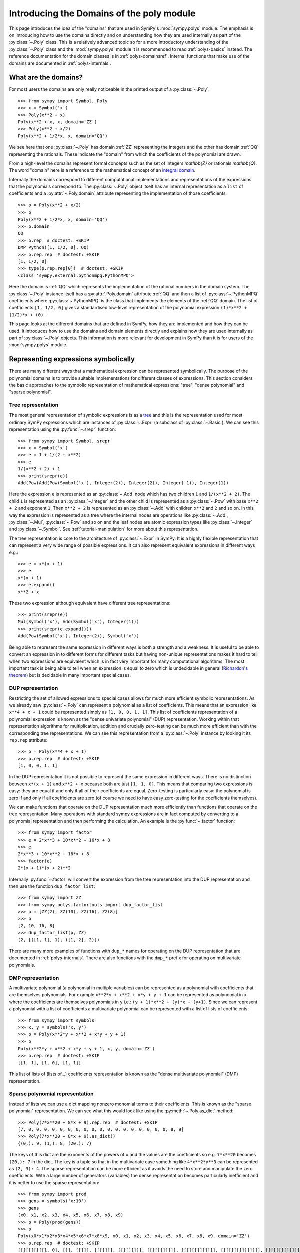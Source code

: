 .. _polys-domainsintro:

==========================================
Introducing the Domains of the poly module
==========================================

This page introduces the idea of the "domains" that are used in SymPy's
:mod:`sympy.polys` module. The emphasis is on introducing how to use the domains
directly and on understanding how they are used internally as part of the
:py:class:`~.Poly` class. This is a relatively advanced topic so for a more
introductory understanding of the :py:class:`~.Poly` class and the :mod:`sympy.polys`
module it is recommended to read :ref:`polys-basics` instead. The reference
documentation for the domain classes is in :ref:`polys-domainsref`. Internal
functions that make use of the domains are documented in
:ref:`polys-internals`.

What are the domains?
=====================

For most users the domains are only really noticeable in the printed output of
a :py:class:`~.Poly`::

  >>> from sympy import Symbol, Poly
  >>> x = Symbol('x')
  >>> Poly(x**2 + x)
  Poly(x**2 + x, x, domain='ZZ')
  >>> Poly(x**2 + x/2)
  Poly(x**2 + 1/2*x, x, domain='QQ')

We see here that one :py:class:`~.Poly` has domain :ref:`ZZ` representing the
integers and the other has domain :ref:`QQ` representing the rationals. These
indicate the "domain" from which the coefficients of the polynomial are drawn.

From a high-level the domains represent formal concepts such as the set of
integers `\mathbb{Z}` or rationals `\mathbb{Q}`. The word "domain" here is a
reference to the mathematical concept of an `integral domain`_.

.. _integral domain: https://en.wikipedia.org/wiki/Integral_domain

Internally the domains correspond to different computational implementations
and representations of the expressions that the polynomials correspond to.
The :py:class:`~.Poly` object itself has an internal representation as a
``list`` of coefficients and a :py:attr:`~.Poly.domain` attribute
representing the implementation of those coefficients::

  >>> p = Poly(x**2 + x/2)
  >>> p
  Poly(x**2 + 1/2*x, x, domain='QQ')
  >>> p.domain
  QQ
  >>> p.rep  # doctest: +SKIP
  DMP_Python([1, 1/2, 0], QQ)
  >>> p.rep.rep  # doctest: +SKIP
  [1, 1/2, 0]
  >>> type(p.rep.rep[0])  # doctest: +SKIP
  <class 'sympy.external.pythonmpq.PythonMPQ'>

Here the domain is :ref:`QQ` which represents the implementation of the
rational numbers in the domain system. The :py:class:`~.Poly` instance itself
has a :py:attr:`.Poly.domain` attribute :ref:`QQ` and then a list of
:py:class:`~.PythonMPQ` coefficients where :py:class:`~.PythonMPQ`
is the class that implements the elements of the :ref:`QQ` domain. The list of
coefficients ``[1, 1/2, 0]`` gives a standardised low-level representation of
the polynomial expression ``(1)*x**2 + (1/2)*x + (0)``.

This page looks at the different domains that are defined in SymPy, how they
are implemented and how they can be used. It introduces how to use the domains
and domain elements directly and explains how they are used internally as part
of :py:class:`~.Poly` objects. This information is more relevant for
development in SymPy than it is for users of the :mod:`sympy.polys` module.

Representing expressions symbolically
=====================================

There are many different ways that a mathematical expression can be
represented symbolically. The purpose of the polynomial domains is to provide
suitable implementations for different classes of expressions. This section
considers the basic approaches to the symbolic representation of mathematical
expressions: "tree", "dense polynomial"  and "sparse polynomial".

Tree representation
*******************

The most general representation of symbolic expressions is as a `tree`_ and
this is the representation used for most ordinary SymPy expressions which are
instances of :py:class:`~.Expr` (a subclass of :py:class:`~.Basic`). We can see
this representation using the :py:func:`~.srepr` function::

  >>> from sympy import Symbol, srepr
  >>> x = Symbol('x')
  >>> e = 1 + 1/(2 + x**2)
  >>> e
  1/(x**2 + 2) + 1
  >>> print(srepr(e))
  Add(Pow(Add(Pow(Symbol('x'), Integer(2)), Integer(2)), Integer(-1)), Integer(1))

Here the expression ``e`` is represented as an :py:class:`~.Add` node which
has two children ``1`` and ``1/(x**2 + 2)``. The child ``1`` is represented as
an :py:class:`~.Integer` and the other child is represented as a :py:class:`~.Pow` with
base ``x**2 + 2`` and exponent ``1``. Then ``x**2 + 2`` is represented as an
:py:class:`~.Add` with children ``x**2`` and ``2`` and so on. In this way the
expression is represented as a tree where the internal nodes are operations
like :py:class:`~.Add`, :py:class:`~.Mul`, :py:class:`~.Pow` and so on and the
leaf nodes are atomic expression types like :py:class:`~.Integer` and
:py:class:`~.Symbol`. See :ref:`tutorial-manipulation` for more about this
representation.

The tree representation is core to the architecture of :py:class:`~.Expr` in
SymPy. It is a highly flexible representation that can represent a very wide
range of possible expressions. It can also represent equivalent expressions in
different ways e.g.::

  >>> e = x*(x + 1)
  >>> e
  x*(x + 1)
  >>> e.expand()
  x**2 + x

These two expression although equivalent have different tree representations::

  >>> print(srepr(e))
  Mul(Symbol('x'), Add(Symbol('x'), Integer(1)))
  >>> print(srepr(e.expand()))
  Add(Pow(Symbol('x'), Integer(2)), Symbol('x'))

Being able to represent the same expression in different ways is both a
strength and a weakness. It is useful to be able to convert an
expression in to different forms for different tasks but having non-unique
representations makes it hard to tell when two expressions are equivalent
which is in fact very important for many computational algorithms. The most
important task is being able to tell when an expression is equal to zero which
is undecidable in general (`Richardon's theorem`_) but is decidable in many
important special cases.

.. _tree: https://en.wikipedia.org/wiki/Tree_(data_structure)
.. _Richardon's theorem: https://en.wikipedia.org/wiki/Richardson%27s_theorem

.. _dup-representation:

DUP representation
******************

Restricting the set of allowed expressions to special cases allows for much
more efficient symbolic representations. As we already saw :py:class:`~.Poly`
can represent a polynomial as a list of coefficients. This means that an
expression like ``x**4 + x + 1`` could be represented simply as ``[1, 0, 0, 1,
1]``. This list of coefficients representation of a polynomial expression is
known as the "dense univariate polynomial" (DUP) representation. Working
within that representation algorithms for multiplication, addition and
crucially zero-testing can be much more efficient than with the corresponding
tree representations. We can see this representation from a :py:class:`~.Poly`
instance by looking it its ``rep.rep`` attribute::

  >>> p = Poly(x**4 + x + 1)
  >>> p.rep.rep  # doctest: +SKIP
  [1, 0, 0, 1, 1]

In the DUP representation it is not possible to represent the same expression
in different ways. There is no distinction between ``x*(x + 1)`` and ``x**2 +
x`` because both are just ``[1, 1, 0]``. This means that comparing two
expressions is easy: they are equal if and only if all of their coefficients
are equal. Zero-testing is particularly easy: the polynomial is zero if and
only if all coefficients are zero (of course we need to have easy zero-testing
for the coefficients themselves).

We can make functions that operate on the DUP representation much more
efficiently than functions that operate on the tree representation. Many
operations with standard sympy expressions are in fact computed by converting
to a polynomial representation and then performing the calculation. An example
is the :py:func:`~.factor` function::

  >>> from sympy import factor
  >>> e = 2*x**3 + 10*x**2 + 16*x + 8
  >>> e
  2*x**3 + 10*x**2 + 16*x + 8
  >>> factor(e)
  2*(x + 1)*(x + 2)**2

Internally :py:func:`~.factor` will convert the expression from the tree
representation into the DUP representation and then use the function
``dup_factor_list``::

  >>> from sympy import ZZ
  >>> from sympy.polys.factortools import dup_factor_list
  >>> p = [ZZ(2), ZZ(10), ZZ(16), ZZ(8)]
  >>> p
  [2, 10, 16, 8]
  >>> dup_factor_list(p, ZZ)
  (2, [([1, 1], 1), ([1, 2], 2)])

There are many more examples of functions with ``dup_*`` names for operating
on the DUP representation that are documented in :ref:`polys-internals`. There
are also functions with the ``dmp_*`` prefix for operating on multivariate
polynomials.

.. _dmp-representation:

DMP representation
******************

A multivariate polynomial (a polynomial in multiple variables) can be
represented as a polynomial with coefficients that are themselves polynomials.
For example ``x**2*y + x**2 + x*y + y + 1`` can be represented as polynomial
in ``x`` where the coefficients are themselves polynomials in ``y`` i.e.: ``(y
+ 1)*x**2 + (y)*x + (y+1)``. Since we can represent a polynomial with a list
of coefficients a multivariate polynomial can be represented with a list of
lists of coefficients::

  >>> from sympy import symbols
  >>> x, y = symbols('x, y')
  >>> p = Poly(x**2*y + x**2 + x*y + y + 1)
  >>> p
  Poly(x**2*y + x**2 + x*y + y + 1, x, y, domain='ZZ')
  >>> p.rep.rep  # doctest: +SKIP
  [[1, 1], [1, 0], [1, 1]]

This list of lists of (lists of...) coefficients representation is known as
the "dense multivariate polynomial" (DMP) representation.

.. _sparse-poly-representation:

Sparse polynomial representation
********************************

Instead of lists we can use a dict mapping nonzero monomial terms to their
coefficients. This is known as the "sparse polynomial" representation. We can
see what this would look like using the :py:meth:`~.Poly.as_dict` method::

  >>> Poly(7*x**20 + 8*x + 9).rep.rep  # doctest: +SKIP
  [7, 0, 0, 0, 0, 0, 0, 0, 0, 0, 0, 0, 0, 0, 0, 0, 0, 0, 0, 8, 9]
  >>> Poly(7*x**20 + 8*x + 9).as_dict()
  {(0,): 9, (1,): 8, (20,): 7}

The keys of this dict are the exponents of the powers of ``x`` and the values
are the coefficients so e.g. ``7*x**20`` becomes ``(20,): 7`` in the dict. The
key is a tuple so that in the multivariate case something like ``4*x**2*y**3``
can be represented as ``(2, 3): 4``. The sparse representation can be more
efficient as it avoids the need to store and manipulate the zero coefficients.
With a large number of generators (variables) the dense representation becomes
particularly inefficient and it is better to use the sparse representation::

  >>> from sympy import prod
  >>> gens = symbols('x:10')
  >>> gens
  (x0, x1, x2, x3, x4, x5, x6, x7, x8, x9)
  >>> p = Poly(prod(gens))
  >>> p
  Poly(x0*x1*x2*x3*x4*x5*x6*x7*x8*x9, x0, x1, x2, x3, x4, x5, x6, x7, x8, x9, domain='ZZ')
  >>> p.rep.rep  # doctest: +SKIP
  [[[[[[[[[[1, 0], []], [[]]], [[[]]]], [[[[]]]]], [[[[[]]]]]], [[[[[[]]]]]]], [[[[[[[]]]]]]]], [[[[[[[[]]]]]]]]], [[[[[[[[[]]]]]]]]]]
  >>> p.as_dict()
  {(1, 1, 1, 1, 1, 1, 1, 1, 1, 1): 1}

The dict representation shown in the last output maps from the monomial which
is represented as a tuple of powers (``(1, 1, 1, ...)`` i.e. ``x0**1 * x1**1,
...``) to the coefficient ``1``. Compared to the :ref:`dmp-representation` we
have a much more flattened data structure: it is a ``dict`` with only one key
and value. Algorithms for working with sparse representations would likely be
much more efficient than dense algorithms for this particular example
polynomial.

SymPy's polynomial module has implementations of polynomial expressions based
on both the dense and sparse representations. There are also other
implementations of different special classes of expressions that can be used
as the coefficients of those polynomials. The rest of this page discusses what
those representations are and how to use them.

Basic usage of domains
======================

Several domains are predefined and ready to be used such as :ref:`ZZ` and :ref:`QQ`
which represent the ring of integers `\mathbb{Z}` and the field of rationals
`\mathbb{Q}`. The :py:class:`~.Domain` object is used to construct elements
which can then be used in ordinary arithmetic operations.::

  >>> from sympy import ZZ
  >>> z1 = ZZ(2)
  >>> z1
  2
  >>> z1 + z1
  4
  >>> type(z1)  # doctest: +SKIP
  <class 'int'>
  >>> z1 in ZZ
  True

The basic operations ``+``, ``-``, and ``*`` for addition, subtraction and
multiplication will work for the elements of any domain and will produce new
domain elements. Division with ``/`` (Python's "true division" operator) is not
possible for all domains and should not be used with domain elements unless
the domain is known to be a field. For example dividing two elements of :ref:`ZZ`
might give a ``float`` which is not an element of :ref:`ZZ`::

  >>> z1 / z1  # doctest: +SKIP
  1.0
  >>> type(z1 / z1)  # doctest: +SKIP
  <class 'float'>
  >>> ZZ.is_Field
  False

The behaviour of ``/`` for non-fields can also differ for different
implementations of the ground types of the domain. For example with
`SYMPY_GROUND_TYPES=flint` dividing two elements of :ref:`ZZ` will raise an
error rather than return a float::

   >>> z1 / z1  # doctest: +SKIP
   Traceback (most recent call last):
   ...
   TypeError: unsupported operand type(s) for /: 'flint._flint.fmpz' and 'flint._flint.fmpz'

Most domains representing non-field rings allow floor and modulo division
(remainder) with Python's floor division ``//`` and modulo division ``%``
operators. For example with :ref:`ZZ`::

  >>> z1 // z1
  1
  >>> z1 % z1
  0

The :ref:`QQ` domain represents the field of rational numbers and does allow
division::

  >>> from sympy import QQ
  >>> q1 = QQ(1, 2)
  >>> q1
  1/2
  >>> q2 = QQ(2, 3)
  >>> q2
  2/3
  >>> q1 / q2
  3/4
  >>> type(q1)  # doctest: +SKIP
  <class 'sympy.external.pythonmpq.PythonMPQ'>

In general code that is expected to work with elements of an arbitrary domain
should not use the division operators ``/``, ``//`` and ``%``. Only the operators
``+``, ``-``, ``*`` and ``**`` (with nonnegative integer exponent) should be
assumed to work with arbitrary domain elements. All other operations should be
accessed as functions from the :py:class:`~.Domain` object::

  >>> ZZ.quo(ZZ(5), ZZ(3))  # 5 // 3
  1
  >>> ZZ.rem(ZZ(5), ZZ(3))  # 5 % 3
  2
  >>> ZZ.div(ZZ(5), ZZ(3))  # divmod(5, 3)
  (1, 2)
  >>> QQ.div(QQ(5), QQ(3))
  (5/3, 0)

The :py:meth:`~.Domain.exquo` function is used to compute an exact quotient.
This is the analogue of ``a / b`` but where the division is expected to be exact
(with no remainder) or an error will be raised::

  >>> QQ.exquo(QQ(5), QQ(3))
  5/3
  >>> ZZ.exquo(ZZ(4), ZZ(2))
  2
  >>> ZZ.exquo(ZZ(5), ZZ(3))
  Traceback (most recent call last):
  ...
  ExactQuotientFailed: 3 does not divide 5 in ZZ

The exact methods and attributes of the domain elements are not guaranteed in
general beyond the basic arithmetic operations. It should not be presumed that
e.g. :ref:`ZZ` will always be of type ``int``. If ``gmpy`` or ``gmpy2`` is
installed then the ``mpz`` or ``mpq`` types are used instead for :ref:`ZZ` and
:ref:`QQ`::

  >>> from sympy import ZZ, QQ
  >>> ZZ(2)  # doctest: +SKIP
  mpz(2)
  >>> QQ(2, 3)  # doctest: +SKIP
  mpq(2, 3)

The ``mpz`` type is faster than Python's standard ``int`` type for operations
with large integers although for smaller integers the difference is not so
significant. The ``mpq`` type representing rational numbers is implemented in
C rather than Python and is many times faster than the pure Python
implementation of :ref:`QQ` that is used when gmpy is not installed.

In general the Python type used for the elements of a domain can be checked
from the :py:attr:`~.Domain.dtype` attribute of the domain. When gmpy is
installed the dtype for :ref:`ZZ` is `mpz` which is not an actual type and can
not be used with `isinstance`. For this reason the :py:meth:`~.Domain.of_type`
method can be used to check if an object is an element of
:py:attr:`~.Domain.dtype`.::

  >>> z = ZZ(2)
  >>> type(z)  # doctest: +SKIP
  <class 'int'>
  >>> ZZ.dtype  # doctest: +SKIP
  <class 'int'>
  >>> ZZ.of_type(z)
  True

Domain elements vs sympy expressions
====================================

Note that domain elements are not of the same type as ordinary sympy
expressions which are subclasses of :py:class:`~.Expr` such as
:py:class:`~sympy.core.numbers.Integer`. Ordinary sympy expressions are
created with the :py:func:`~sympy.core.sympify.sympify` function.::

  >>> from sympy import sympify
  >>> z1_sympy = sympify(2)  # Normal sympy object
  >>> z1_sympy
  2
  >>> type(z1_sympy)
  <class 'sympy.core.numbers.Integer'>
  >>> from sympy import Expr
  >>> isinstance(z1_sympy, Expr)
  True

It is important when working with the domains not to mix sympy expressions
with domain elements even though it will sometimes work in simple cases. Each
domain object has the methods :py:meth:`~.Domain.to_sympy` and
:py:meth:`~.Domain.from_sympy` for converting back and forth between sympy
expressions and domain elements::

  >>> z_sympy = sympify(2)
  >>> z_zz = ZZ.from_sympy(z_sympy)
  >>> z_zz
  2
  >>> type(z_sympy)
  <class 'sympy.core.numbers.Integer'>
  >>> type(z_zz)  # doctest: +SKIP
  <class 'int'>
  >>> ZZ.to_sympy(z_zz)
  2
  >>> type(ZZ.to_sympy(z_zz))
  <class 'sympy.core.numbers.Integer'>

Any particular domain will only be able to represent some sympy expressions so
conversion will fail if the expression can not be represented in the domain::

  >>> from sympy import sqrt
  >>> e = sqrt(2)
  >>> e
  sqrt(2)
  >>> ZZ.from_sympy(e)
  Traceback (most recent call last):
  ...
  CoercionFailed: expected an integer, got sqrt(2)

We have already seen that in some cases we can use the domain object itself as
a constructor e.g. ``QQ(2)``. This will generally work provided the arguments
given are valid for the :py:attr:`~.Domain.dtype` of the domain. Although it is
convenient to use this in interactive sessions and in demonstrations it is
generally better to use the :py:meth:`~.Domain.from_sympy` method for
constructing domain elements from sympy expressions (or from objects that can
be sympified to sympy expressions).

It is important not to mix domain elements with other Python types such as
``int``, ``float``, as well as standard sympy :py:class:`~.Expr` expressions.
When working in a domain, care should be taken as some Python operations will
do this implicitly. for example the ``sum`` function will use the regular
``int`` value of zero so that ``sum([a, b])`` is effectively evaluated as ``(0
+ a) + b`` where ``0`` is of type ``int``.

Every domain is at least a ring if not a field and as such is guaranteed to
have two elements in particular corresponding to `1` and `0`.  The domain
object provides domain elements for these as the attributes
:py:attr:`~.Domain.one` and :py:attr:`~.Domain.zero`. These are useful for
something like Python's ``sum`` function which allows to provide an
alternative object as the "zero"::

  >>> ZZ.one
  1
  >>> ZZ.zero
  0
  >>> sum([ZZ(1), ZZ(2)])  # don't do this (even it sometimes works)
  3
  >>> sum([ZZ(1), ZZ(2)], ZZ.zero) # provide the zero from the domain
  3

A standard pattern then for performing calculations in a domain is:

#. Start with sympy :py:class:`~.Expr` instances representing expressions.
#. Choose an appropriate domain that can represent the expressions.
#. Convert all expressions to domain elements using
   :py:meth:`~.Domain.from_sympy`.
#. Perform the calculation with the domain elements.
#. Convert back to :py:class:`~.Expr` with :py:meth:`~.Domain.to_sympy`.

Here is an implementation of the ``sum`` function that illustrates these
steps and sums some integers but performs the calculation using the domain
elements rather than standard sympy expressions::

  def sum_domain(expressions_sympy):
      """Sum sympy expressions but performing calculations in domain ZZ"""

      # Convert to domain
      expressions_dom = [ZZ.from_sympy(e) for e in expressions_sympy]

      # Perform calculations in the domain
      result_dom = ZZ.zero
      for e_dom in expressions_dom:
          result_dom += e_dom

      # Convert the result back to Expr
      result_sympy = ZZ.to_sympy(result_dom)
      return result_sympy

Gaussian integers and Gaussian rationals
========================================

The two example domains that we have seen so far are :ref:`ZZ` and :ref:`QQ`
representing the integers and the rationals respectively. There are other
simple domains such as :ref:`ZZ_I` and :ref:`QQ_I` representing the
`Gaussian integers`_ and `Gaussian rationals`_. The Gaussian integers are
numbers of the form `a\sqrt{-1} + b` where `a` and `b` are integers. The
Gaussian rationals are defined similarly except that `a` and `b` can be
rationals. We can use the Gaussian domains like::

  >>> from sympy import ZZ_I, QQ_I, I
  >>> z = ZZ_I.from_sympy(1 + 2*I)
  >>> z
  (1 + 2*I)
  >>> z**2
  (-3 + 4*I)

Note the contrast with the way this calculation works in the tree
representation where :py:func:`~.expand` is needed to get the reduced form::

  >>> from sympy import expand, I
  >>> z = 1 + 2*I
  >>> z**2
  (1 + 2*I)**2
  >>> expand(z**2)
  -3 + 4*I

The :ref:`ZZ_I` and :ref:`QQ_I` domains are implemented by the classes
:py:class:`~.GaussianIntegerRing` and :py:class:`~.GaussianRationalField` and
their elements by :py:class:`~.GaussianInteger` and
:py:class:`~.GaussianRational` respectively. The internal representation for
an element of :ref:`ZZ_I` or :ref:`QQ_I` is simply as a pair ``(a, b)`` of
elements of :ref:`ZZ` or :ref:`QQ` respectively. The domain :ref:`ZZ_I` is a
ring with similar properties to :ref:`ZZ` whereas :ref:`QQ_I` is a field much
like :ref:`QQ`::

  >>> ZZ.is_Field
  False
  >>> QQ.is_Field
  True
  >>> ZZ_I.is_Field
  False
  >>> QQ_I.is_Field
  True

Since :ref:`QQ_I` is a field division by nonzero elements is always possible
whereas in :ref:`ZZ_I` we have the important concept of the greatest common
divisor (GCD)::

  >>> e1 = QQ_I.from_sympy(1+I)
  >>> e2 = QQ_I.from_sympy(2-I/2)
  >>> e1/e2
  (6/17 + 10/17*I)
  >>> ZZ_I.gcd(ZZ_I(5), ZZ_I.from_sympy(1+2*I))
  (1 + 2*I)

.. _Gaussian integers: https://en.wikipedia.org/wiki/Gaussian_integer
.. _Gaussian rationals: https://en.wikipedia.org/wiki/Gaussian_rational

Finite fields
=============

So far we have seen the domains :ref:`ZZ`, :ref:`QQ`, :ref:`ZZ_I`, and
:ref:`QQ_I`. There are also domains representing the `Finite fields`_ although
the implementation of these is incomplete. A finite field :ref:`GF(p)` of
*prime* order can be constructed with ``FF`` or ``GF``. A domain for the
finite field of prime order `p` can be constructed with :ref:`GF(p)`::

  >>> from sympy import GF
  >>> K = GF(5)
  >>> two = K(2)
  >>> two
  2 mod 5
  >>> two ** 2
  4 mod 5
  >>> two ** 3
  3 mod 5

There is also ``FF`` as an alias for ``GF`` (standing for "finite field" and
"Galois field" respectively). These are equivalent and both ``FF(n)`` and
``GF(n)`` will create a domain which is an instance of
:py:class:`~.FiniteField`. The associated domain elements will be instances of
:py:class:`~.PythonFiniteField` or :py:class:`~.GMPYFiniteField` depending on
whether or not ``gmpy`` is installed.

Finite fields of order `p^n` where `n \ne 1` are not implemented. It is
possible to use e.g. ``GF(6)`` or ``GF(9)`` but the resulting domain is *not*
a field. It is just the integers modulo ``6`` or ``9`` and therefore has zero
divisors and non-invertible elements::

  >>> K = GF(6)
  >>> K(3) * K(2)
  0 mod 6

It would be good to have a proper implementation of prime-power order finite
fields but this is not yet available in SymPy (contributions welcome!).

.. _Finite fields: https://en.wikipedia.org/wiki/Finite_field

Real and complex fields
=======================

The fields :ref:`RR` and :ref:`CC` are intended mathematically to correspond
to the `reals`_ and the `complex numbers`_, `\mathbb{R}` and `\mathbb{C}`
respectively. The implementation of these uses floating point arithmetic. In
practice this means that these are the domains that are used to represent
expressions containing floats. Elements of :ref:`RR` are instances of the
class :py:class:`~.RealElement` and have an ``mpf`` tuple which is used to
represent a float in ``mpmath``. Elements of :ref:`CC` are instances of
:py:class:`~.ComplexElement` and have an ``mpc`` tuple which is a pair of
``mpf`` tuples representing the real and imaginary parts. See the
`mpmath docs`_ for more about how floating point numbers are represented::

  >>> from sympy import RR, CC
  >>> xr = RR(3)
  >>> xr
  3.0
  >>> xr._mpf_
  (0, 3, 0, 2)
  >>> zc = CC(3+1j)
  >>> zc
  (3.0 + 1.0j)
  >>> zc._mpc_
  ((0, 3, 0, 2), (0, 1, 0, 1))

The use of approximate floating point arithmetic in these domains comes with
all of the usual pitfalls. Many algorithms in the :mod:`sympy.polys` module are
fundamentally designed for exact arithmetic making the use of these domains
potentially problematic::

  >>> RR('0.1') + RR('0.2') == RR('0.3')
  False

Since these are implemented using ``mpmath`` which is a multiprecision library
it is possible to create different domains with different working precisions.
The default domains :ref:`RR` and :ref:`CC` use 53 binary digits of precision
much like standard `double precision`_ floating point which corresponds to
approximately 15 decimal digits::

  >>> from sympy.polys.domains.realfield import RealField
  >>> RR.precision
  53
  >>> RR.dps
  15
  >>> RR(1) / RR(3)
  0.333333333333333
  >>> RR100 = RealField(100)
  >>> RR100.precision
  100
  >>> RR100.dps
  29
  >>> RR100(1) / RR100(3)
  0.33333333333333333333333333333

There is however a bug in the implementation of this so that actually a global
precision setting is used by all :py:class:`~.RealElement`. This means that
just creating ``RR100`` above has altered the global precision and we will
need to restore it in the doctest here::

  >>> RR(1) / RR(3)  # wrong result!
  0.33333333333333333333333333333
  >>> dummy = RealField(53)  # hack to restore precision
  >>> RR(1) / RR(3)  # restored
  0.333333333333333

(Obviously that should be fixed!)

.. _reals: https://en.wikipedia.org/wiki/Real_number
.. _complex numbers: https://en.wikipedia.org/wiki/Complex_number
.. _mpmath docs: https://mpmath.org/doc/current/technical.html#representation-of-numbers
.. _double precision: https://en.wikipedia.org/wiki/Double-precision_floating-point_format

Algebraic number fields
=======================

An `algebraic extension`_ of the rationals `\mathbb{Q}` is known as an
`algebraic number field`_ and these are implemented in sympy as :ref:`QQ(a)`.
The natural syntax for these would be something like ``QQ(sqrt(2))`` however
``QQ()`` is already overloaded as the constructor for elements of :ref:`QQ`.
These domains are instead created using the
:py:meth:`~.Domain.algebraic_field` method e.g.
``QQ.algebraic_field(sqrt(2))``. The resulting domain will be an instance of
:py:class:`~.AlgebraicField` with elements that are instances of
:py:class:`~.ANP`.

The printing support for these is less developed but we can use
:py:meth:`~.Domain.to_sympy` to take advantage of the corresponding
:py:class:`~.Expr` printing support::

  >>> K = QQ.algebraic_field(sqrt(2))
  >>> K
  QQ<sqrt(2)>
  >>> b = K.one + K.from_sympy(sqrt(2))
  >>> b  # doctest: +SKIP
  ANP([1, 1], [1, 0, -2], QQ)
  >>> K.to_sympy(b)
  1 + sqrt(2)
  >>> b ** 2  # doctest: +SKIP
  ANP([2, 3], [1, 0, -2], QQ)
  >>> K.to_sympy(b**2)
  3 + 2*sqrt(2)

The raw printed display immediately shows the internal representation of the
elements as :py:class:`~.ANP` instances. The field `\mathbb{Q}(\sqrt{2})`
consists of numbers of the form `a\sqrt{2}+b` where `a` and `b` are rational
numbers. Consequently every number in this field can be represented as a pair
``(a, b)`` of elements of :ref:`QQ`. The domain element stores these two in a
list and also stores a list representation of the *minimal polynomial* for the
extension element `\sqrt{2}`. There is a sympy function :py:func:`~.minpoly`
that can compute the minimal polynomial of any algebraic expression over the
rationals::

  >>> from sympy import minpoly, Symbol
  >>> x = Symbol('x')
  >>> minpoly(sqrt(2), x)
  x**2 - 2

In the dense polynomial representation as a list of coefficients this
polynomial is represented as ``[1, 0, -2]`` as seen in the :py:class:`~.ANP`
display for the elements of ``QQ<sqrt(2)>`` above.

It is also possible to create an algebraic number field with multiple
generators such as `\mathbb{Q}(\sqrt{2},\sqrt{3})`::

  >>> K = QQ.algebraic_field(sqrt(2), sqrt(3))
  >>> K
  QQ<sqrt(2) + sqrt(3)>
  >>> sqrt2 = K.from_sympy(sqrt(2))
  >>> sqrt3 = K.from_sympy(sqrt(3))
  >>> p = (K.one + sqrt2) * (K.one + sqrt3)
  >>> p  # doctest: +SKIP
  ANP([1/2, 1, -3/2], [1, 0, -10, 0, 1], QQ)
  >>> K.to_sympy(p)
  sqrt(2) + sqrt(3) + sqrt(6) + 1
  >>> K.to_sympy(p**2)
  8*sqrt(2) + 6*sqrt(3) + 4*sqrt(6) + 12

Here the algebraic extension `\mathbb{Q}(\sqrt{2},\sqrt{3})` is converted to
the (isomorphic) `\mathbb{Q}(\sqrt{2}+\sqrt{3})` with a single generator
`\sqrt{2}+\sqrt{3}`. It is always possible to find a single generator like
this due to the `primitive element theorem`_. There is a sympy function
:py:func:`~.primitive_element` that can compute the minimal polynomial for a
primitive element of an extension::

  >>> from sympy import primitive_element, minpoly
  >>> e = primitive_element([sqrt(2), sqrt(3)], x)
  >>> e[0]
  x**4 - 10*x**2 + 1
  >>> e[0].subs(x, sqrt(2) + sqrt(3)).expand()
  0

The minimal polynomial ``x**4 - 10*x**2 + 1`` has the dense list representation
``[1, 0, -10, 0, 1]`` as seen in the :py:class:`~.ANP` output above. What the
primitive element theorem means is that all algebraic number fields can be
represented as an extension of the rationals by a single generator with some
minimal polynomial. Calculations over the algebraic number field only need to
take advantage of the minimal polynomial and that makes it possible to compute
all arithmetic operations and also to carry out higher level operations like
factorisation of polynomials.

.. _algebraic extension: https://en.wikipedia.org/wiki/Algebraic_extension
.. _algebraic number field: https://en.wikipedia.org/wiki/Algebraic_number_field
.. _primitive element theorem: https://en.wikipedia.org/wiki/Primitive_element_theorem

Polynomial ring domains
=======================

There are also domains implemented to represent a polynomial ring like
:ref:`K[x]` which is the domain of polynomials in the generator ``x`` with
coefficients over another domain ``K``::

  >>> from sympy import ZZ, symbols
  >>> x = symbols('x')
  >>> K = ZZ[x]
  >>> K
  ZZ[x]
  >>> x_dom = K(x)
  >>> x_dom + K.one
  x + 1

All the operations discussed before will work with elements of a polynomial
ring::

  >>> p = x_dom + K.one
  >>> p
  x + 1
  >>> p + p
  2*x + 2
  >>> p - p
  0
  >>> p * p
  x**2 + 2*x + 1
  >>> p ** 3
  x**3 + 3*x**2 + 3*x + 1
  >>> K.exquo(x_dom**2 - K.one, x_dom - K.one)
  x + 1

The internal representation of elements of ``K[x]`` is different from the way
that ordinary sympy (:py:class:`~.Expr`) expressions are represented. The
:py:class:`~.Expr` representation of any expression is as a tree e.g.::

  >>> from sympy import srepr
  >>> K = ZZ[x]
  >>> p_expr = x**2 + 2*x + 1
  >>> p_expr
  x**2 + 2*x + 1
  >>> srepr(p_expr)
  "Add(Pow(Symbol('x'), Integer(2)), Mul(Integer(2), Symbol('x')), Integer(1))"

Here the expression is a tree where the top node is an :py:class:`~.Add` and
its children nodes are :py:class:`~.Pow` etc. This tree representation makes
it possible to represent equivalent expressions in different ways e.g.::

  >>> x = symbols('x')
  >>> p_expr = x*(x + 1) + x
  >>> p_expr
  x*(x + 1) + x
  >>> p_expr.expand()
  x**2 + 2*x

By contrast the domain ``ZZ[x]`` represents only polynomials and does so by
simply storing the non-zero coefficients of the expanded polynomial (the
"sparse" polynomial representation). In particular elements of ``ZZ[x]`` are
represented as a Python ``dict``. Their type is :py:class:`~.PolyElement`
which is a subclass of ``dict``. Converting to a normal dict shows the
internal representation::

  >>> x = symbols('x')
  >>> K = ZZ[x]
  >>> x_dom = K(x)
  >>> p_dom = K(3)*x_dom**2 + K(2)*x_dom + K(7)
  >>> p_dom
  3*x**2 + 2*x + 7
  >>> dict(p_dom)
  {(0,): 7, (1,): 2, (2,): 3}

This internal form makes it impossible to represent unexpanded multiplications
so any multiplication of elements of ``ZZ[x]`` will always be
expanded::

  >>> x = symbols('x')
  >>> K = ZZ[x]
  >>> x_dom = K(x)
  >>> p_expr = x * (x + 1) + x
  >>> p_expr
  x*(x + 1) + x
  >>> p_dom = x_dom * (x_dom + K.one) + x_dom
  >>> p_dom
  x**2 + 2*x

These same considerations apply to powers::

  >>> (x + 1) ** 2
  (x + 1)**2
  >>> (x_dom + K.one) ** 2
  x**2 + 2*x + 1

We can also construct multivariate polynomial rings::

  >>> x, y = symbols('x, y')
  >>> K = ZZ[x,y]
  >>> xk = K(x)
  >>> yk = K(y)
  >>> xk**2*yk + xk + yk
  x**2*y + x + y

It is also possible to construct nested polynomial rings (although it is less
efficient). The ring ``K[x][y]`` is formally equivalent to ``K[x,y]`` although
their implementations in sympy are different::

  >>> K = ZZ[x][y]
  >>> p = K(x**2 + x*y + y**2)
  >>> p
  y**2 + x*y + x**2
  >>> dict(p)
  {(0,): x**2, (1,): x, (2,): 1}

Here the coefficients like ``x**2`` are instances of :py:class:`~.PolyElement`
as well so this is a ``dict`` where the values are also dicts. The full
representation is more like::

  >>> {k: dict(v) for k, v in p.items()}
  {(0,): {(2,): 1}, (1,): {(1,): 1}, (2,): {(0,): 1}}

The multivariate ring domain ``ZZ[x,y]`` has a more efficient representation
as a single flattened ``dict``::

  >>> K = ZZ[x,y]
  >>> p = K(x**2 + x*y + y**2)
  >>> p
  x**2 + x*y + y**2
  >>> dict(p)
  {(0, 2): 1, (1, 1): 1, (2, 0): 1}

The difference in efficiency between these representations grows as the number
of generators increases i.e. ``ZZ[x,y,z,t,...]`` vs ``ZZ[x][y][z][t]...``.

Old (dense) polynomial rings
============================

In the last section we saw that the domain representation of a polynomial ring
like :ref:`K[x]` uses a sparse representation of a polynomial as a dict
mapping monomial exponents to coefficients. There is also an older version of
:ref:`K[x]` that uses the dense :ref:`dmp-representation`. We can create these
two versions of :ref:`K[x]` using :py:meth:`~.Domain.poly_ring` and
:py:meth:`~.Domain.old_poly_ring` where the syntax ``K[x]`` is equivalent to
``K.poly_ring(x)``::

  >>> K1 = ZZ.poly_ring(x)
  >>> K2 = ZZ.old_poly_ring(x)
  >>> K1
  ZZ[x]
  >>> K2
  ZZ[x]
  >>> K1 == ZZ[x]
  True
  >>> K2 == ZZ[x]
  False
  >>> p1 = K1.from_sympy(x**2 + 1)
  >>> p2 = K2.from_sympy(x**2 + 1)
  >>> p1
  x**2 + 1
  >>> p2  # doctest: +SKIP
  DMP_Python([1, 0, 1], ZZ)
  >>> type(K1)
  <class 'sympy.polys.domains.polynomialring.PolynomialRing'>
  >>> type(p1)
  <class 'sympy.polys.rings.PolyElement'>
  >>> type(K2)
  <class 'sympy.polys.domains.old_polynomialring.GlobalPolynomialRing'>
  >>> type(p2)  # doctest: +SKIP
  <class 'sympy.polys.polyclasses.DMP_Python'>

The internal representation of the old polynomial ring domain is the
:py:class:`~.DMP` representation as a list of (lists of) coefficients::

  >>> repr(p2)  # doctest: +SKIP
  'DMP_Python([1, 0, 1], ZZ, ZZ[x])'

The most notable use of the :py:class:`~.DMP` representation of polynomials is
as the internal representation used by :py:class:`~.Poly` (this is discussed
later in this page of the docs).

PolyRing vs PolynomialRing
==========================

You might just want to perform calculations in some particular polynomial ring
without being concerned with implementing something that works for arbitrary
domains. In that case you can construct the ring more directly with the
:py:func:`~.ring` function::

  >>> from sympy import ring
  >>> K, xr, yr = ring([x, y], ZZ)
  >>> K
  Polynomial ring in x, y over ZZ with lex order
  >>> xr**2 - yr**2
  x**2 - y**2
  >>> (xr**2 - yr**2) // (xr - yr)
  x + y

The object ``K`` here represents the ring and is an instance of
:py:class:`~.PolyRing` but is not a **polys domain** (it is not an instance of
a subclass of :py:class:`~.Domain` so it can not be used with
:py:class:`~.Poly`). In this way the implementation of polynomial rings that
is used in the domain system can be used independently of the domain system.

The purpose of the domain system is to provide a unified interface for working
with and converting between different representations of expressions. To make
the :py:class:`~.PolyRing` implementation usable in that context the
:py:class:`~.PolynomialRing` class is a wrapper around the
:py:class:`~.PolyRing` class that provides the interface expected in the
domain system. That makes this implementation of polynomial rings usable as
part of the broader codebase that is designed to work with expressions from
different domains. The domain for polynomial rings is a distinct object from
the ring returned by :py:func:`~.ring` although both have the same elements::

  >>> K, xr, yr = ring([x, y], ZZ)
  >>> K
  Polynomial ring in x, y over ZZ with lex order
  >>> K2 = ZZ[x,y]
  >>> K2
  ZZ[x,y]
  >>> K2.ring
  Polynomial ring in x, y over ZZ with lex order
  >>> K2.ring == K
  True
  >>> K(x+y)
  x + y
  >>> K2(x+y)
  x + y
  >>> type(K(x+y))
  <class 'sympy.polys.rings.PolyElement'>
  >>> type(K2(x+y))
  <class 'sympy.polys.rings.PolyElement'>
  >>> K(x+y) == K2(x+y)
  True

Rational function fields
========================

Some domains are classified as fields and others are not. The principal
difference between a field and a non-field domain is that in a field it is
always possible to divide any element by any nonzero element. It is usually
possible to convert any domain to a field that contains that domain with the
:py:meth:`~.Domain.get_field` method::

  >>> from sympy import ZZ, QQ, symbols
  >>> x, y = symbols('x, y')
  >>> ZZ.is_Field
  False
  >>> QQ.is_Field
  True
  >>> QQ[x]
  QQ[x]
  >>> QQ[x].is_Field
  False
  >>> QQ[x].get_field()
  QQ(x)
  >>> QQ[x].get_field().is_Field
  True
  >>> QQ.frac_field(x)
  QQ(x)

This introduces a new kind of domain :ref:`K(x)` representing a rational
function field in the generator ``x`` over another domain ``K``. It is not
possible to construct the domain ``QQ(x)`` with the ``()`` syntax so the
easiest ways to create it are using the domain methods
:py:meth:`~.Domain.frac_field` (``QQ.frac_field(x)``) or
:py:meth:`~.Domain.get_field` (``QQ[x].get_field()``). The
:py:meth:`~.Domain.frac_field` method is the more direct approach.

The rational function field :ref:`K(x)` is an instance of
:py:class:`~.RationalField`. This domain represents functions of the form
`p(x) / q(x)` for polynomials `p` and `q`. The domain elements are
represented as a pair of polynomials in :ref:`K[x]`::

  >>> K = QQ.frac_field(x)
  >>> xk = K(x)
  >>> f = xk / (K.one + xk**2)
  >>> f
  x/(x**2 + 1)
  >>> f.numer
  x
  >>> f.denom
  x**2 + 1
  >>> QQ[x].of_type(f.numer)
  True
  >>> QQ[x].of_type(f.denom)
  True

Cancellation between the numerator and denominator is automatic in this
field::

  >>> p1 = xk**2 - 1
  >>> p2 = xk - 1
  >>> p1
  x**2 - 1
  >>> p2
  x - 1
  >>> p1 / p2
  x + 1

Computing this cancellation can be slow which makes rational function fields
potentially slower than polynomial rings or algebraic fields.

Just like in the case of polynomial rings there is both a new (sparse) and old
(dense) version of fraction fields::

  >>> K1 = QQ.frac_field(x)
  >>> K2 = QQ.old_frac_field(x)
  >>> K1
  QQ(x)
  >>> K2
  QQ(x)
  >>> type(K1)
  <class 'sympy.polys.domains.fractionfield.FractionField'>
  >>> type(K2)
  <class 'sympy.polys.domains.old_fractionfield.FractionField'>

Also just like in the case of polynomials rings the implementation of rational
function fields can be used independently of the domain system::

  >>> from sympy import field
  >>> K, xf, yf = field([x, y], ZZ)
  >>> xf / (1 - yf)
  -x/(y - 1)

Here ``K`` is an instance of :py:class:`~.FracField` rather than
:py:class:`~.RationalField` as it would be for the domain ``ZZ(x,y)``.

Expression domain
=================

The final domain to consider is the "expression domain" which is known as
:ref:`EX`. Expressions that can not be represented using the other domains can
be always represented using the expression domain. An element of :ref:`EX` is
actually just a wrapper around a :py:class:`~.Expr` instance::

  >>> from sympy import EX
  >>> p = EX.from_sympy(1 + x)
  >>> p
  EX(x + 1)
  >>> type(p)
  <class 'sympy.polys.domains.expressiondomain.ExpressionDomain.Expression'>
  >>> p.ex
  x + 1
  >>> type(p.ex)
  <class 'sympy.core.add.Add'>

For other domains the domain representation of expressions is usually more
efficient than the tree representation used by :py:class:`~.Expr`. In
:ref:`EX` the internal representation is :py:class:`~.Expr` so it is clearly
not more efficient. The purpose of the :ref:`EX` domain is to be able to wrap
up arbitrary expressions in an interface that is consistent with the other
domains. The :ref:`EX` domain is used as a fallback when an appropriate domain
can not be found. Although this does not offer any particular efficiency it
does allow the algorithms that are implemented to work over arbitrary domains
to be usable when working with expressions that do not have an appropriate
domain representation.

Choosing a domain
=================

In the workflow described above the idea is to start with some sympy
expressions, choose a domain and convert all the expressions into that domain
in order to perform some calculation. The obvious question that arises is how
to choose an appropriate domain to represent some sympy expressions. For this
there is a function :py:func:`~.construct_domain` which takes a list of
expressions and will choose a domain and convert all of the expressions to
that domain::

  >>> from sympy import construct_domain, Integer
  >>> elements_sympy = [Integer(3), Integer(2)]  # elements as Expr instances
  >>> elements_sympy
  [3, 2]
  >>> K, elements_K = construct_domain(elements_sympy)
  >>> K
  ZZ
  >>> elements_K
  [3, 2]
  >>> type(elements_sympy[0])
  <class 'sympy.core.numbers.Integer'>
  >>> type(elements_K[0])  # doctest: +SKIP
  <class 'int'>

In this example we see that the two integers ``3`` and ``2`` can be
represented in the domain :ref:`ZZ`. The expressions have been converted to
elements of that domain which in this case means the ``int`` type rather than
instances of :py:class:`~.Expr`. It is not necessary to explicitly create
:py:class:`~.Expr` instances when the inputs can be sympified so e.g.
``construct_domain([3, 2])`` would give the same output as above.

Given more complicated inputs :py:func:`~.construct_domain` will choose more
complicated domains::

  >>> from sympy import Rational, symbols
  >>> x, y = symbols('x, y')
  >>> construct_domain([Rational(1, 2), Integer(3)])[0]
  QQ
  >>> construct_domain([2*x, 3])[0]
  ZZ[x]
  >>> construct_domain([x/2, 3])[0]
  QQ[x]
  >>> construct_domain([2/x, 3])[0]
  ZZ(x)
  >>> construct_domain([x, y])[0]
  ZZ[x,y]

If any noninteger rational numbers are found in the inputs then the ground
domain will be :ref:`QQ` rather than :ref:`ZZ`. If any symbol is found in the
inputs then a :py:class:`~.PolynomialRing` will be created. A multivariate
polynomial ring such as ``QQ[x,y]`` can also be created if there are multiple
symbols in the inputs. If any symbols appear in the denominators then a
:py:class:`~.RationalField` like ``QQ(x)`` will be created instead.

Some of the domains above are fields and others are (non-field) rings. In some
contexts it is necessary to have a field domain so that division is possible
and for this :py:func:`~.construct_domain` has an option ``field=True`` which
will force the construction of a field domain even if the expressions can all
be represented in a non-field ring::

  >>> construct_domain([1, 2], field=True)[0]
  QQ
  >>> construct_domain([2*x, 3], field=True)[0]
  ZZ(x)
  >>> construct_domain([x/2, 3], field=True)[0]
  ZZ(x)
  >>> construct_domain([2/x, 3], field=True)[0]
  ZZ(x)
  >>> construct_domain([x, y], field=True)[0]
  ZZ(x,y)

By default :py:func:`~.construct_domain` will not construct an algebraic
extension field and will instead use the :ref:`EX` domain
(:py:class:`~.ExpressionDomain`). The keyword argument ``extension=True`` can
be used to construct an :py:class:`~.AlgebraicField` if the inputs are
irrational but algebraic::

  >>> from sympy import sqrt
  >>> construct_domain([sqrt(2)])[0]
  EX
  >>> construct_domain([sqrt(2)], extension=True)[0]
  QQ<sqrt(2)>
  >>> construct_domain([sqrt(2), sqrt(3)], extension=True)[0]
  QQ<sqrt(2) + sqrt(3)>

When there are algebraically independent transcendentals in the inputs a
:py:class:`~.PolynomialRing` or :py:class:`~.RationalField` will be
constructed treating those transcendentals as generators::

  >>> from sympy import sin, cos
  >>> construct_domain([sin(x), y])[0]
  ZZ[y,sin(x)]

However if there is a possibility that the inputs are not algebraically
independent then the domain will be :ref:`EX`::

  >>> construct_domain([sin(x), cos(x)])[0]
  EX

Here ``sin(x)`` and ``cos(x)`` are not algebraically independent since
``sin(x)**2 + cos(x)**2 = 1``.

Converting elements between different domains
=============================================

It is often useful to combine calculations performed over different domains.
However just as it is important to avoid mixing domain elements with normal
sympy expressions and other Python types it is also important to avoid mixing
elements from different domains. The :py:meth:`~.Domain.convert_from` method
is used to convert elements from one domain into elements of another domain::

  >>> num_zz = ZZ(3)
  >>> ZZ.of_type(num_zz)
  True
  >>> num_qq = QQ.convert_from(num_zz, ZZ)
  >>> ZZ.of_type(num_qq)
  False
  >>> QQ.of_type(num_qq)
  True

The :py:meth:`~.Domain.convert` method can be called without specifying the
source domain as the second argument e.g.::

  >>> QQ.convert(ZZ(2))
  2

This works because :py:meth:`~.Domain.convert` can check the type of ``ZZ(2)``
and can try to work out what domain (:ref:`ZZ`) it is an element of. Certain
domains like :ref:`ZZ` and :ref:`QQ` are treated as special cases to make this work.
Elements of more complicated domains are instances of subclasses of
:py:class:`~.DomainElement` which has a :py:meth:`~.DomainElement.parent`
method that can identify the domain that the element belongs to. For example
in the polynomial ring ``ZZ[x]`` we have::

  >>> from sympy import ZZ, Symbol
  >>> x = Symbol('x')
  >>> K = ZZ[x]
  >>> K
  ZZ[x]
  >>> p = K(x) + K.one
  >>> p
  x + 1
  >>> type(p)
  <class 'sympy.polys.rings.PolyElement'>
  >>> p.parent()
  ZZ[x]
  >>> p.parent() == K
  True

It is more efficient though to call :py:meth:`~.Domain.convert_from` with the
source domain specified as the second argument::

  >>> QQ.convert_from(ZZ(2), ZZ)
  2

Unifying domains
================

When we want to combine elements from two different domains and perform mixed
calculations with them we need to

#. Choose a new domain that can represent all elements of both.
#. Convert all elements to the new domain.
#. Perform the calculation in the new domain.

The key question arising from point 1. is how to choose a domain that can
represent the elements of both domains. For this there is the
:py:meth:`~.Domain.unify` method::

  >>> x1, K1 = ZZ(2), ZZ
  >>> y2, K2 = QQ(3, 2), QQ
  >>> K1
  ZZ
  >>> K2
  QQ
  >>> K3 = K1.unify(K2)
  >>> K3
  QQ
  >>> x3 = K3.convert_from(x1, K1)
  >>> y3 = K3.convert_from(y2, K2)
  >>> x3 + y3
  7/2

The :py:meth:`~.Domain.unify` method will find a domain that encompasses both
domains so in this example ``ZZ.unify(QQ)`` gives :ref:`QQ` because every element
of :ref:`ZZ` can be represented as an element of :ref:`QQ`. This means that all
inputs (``x1`` and ``y2``) can be converted to the elements of the common
domain ``K3`` (as ``x3`` and ``y3``). Once in the common domain we can safely
use arithmetic operations like ``+``. In this example one domain is a superset
of the other and we see that ``K1.unify(K2) == K2`` so it is not actually
necessary to convert ``y2``. In general though ``K1.unify(K2)`` can give a new
domain that is not equal to either ``K1`` or ``K2``.

The :py:meth:`~.Domain.unify` method understands how to combine different
polynomial ring domains and how to unify the base domain::

  >>> ZZ[x].unify(ZZ[y])
  ZZ[x,y]
  >>> ZZ[x,y].unify(ZZ[y])
  ZZ[x,y]
  >>> ZZ[x].unify(QQ)
  QQ[x]

It is also possible to unify algebraic fields and rational function fields as
well::

  >>> K1 = QQ.algebraic_field(sqrt(2))[x]
  >>> K2 = QQ.algebraic_field(sqrt(3))[y]
  >>> K1
  QQ<sqrt(2)>[x]
  >>> K2
  QQ<sqrt(3)>[y]
  >>> K1.unify(K2)
  QQ<sqrt(2) + sqrt(3)>[x,y]
  >>> QQ.frac_field(x).unify(ZZ[y])
  ZZ(x,y)

Internals of a Poly
===================

We are now in a position to understand how the :py:class:`~.Poly` class works
internally. This is the public interface of :py:class:`~.Poly`::

  >>> from sympy import Poly, symbols, ZZ
  >>> x, y, z, t = symbols('x, y, z, t')
  >>> p = Poly(x**2 + 1, x, domain=ZZ)
  >>> p
  Poly(x**2 + 1, x, domain='ZZ')
  >>> p.gens
  (x,)
  >>> p.domain
  ZZ
  >>> p.all_coeffs()
  [1, 0, 1]
  >>> p.as_expr()
  x**2 + 1

This is the internal implementation of :py:class:`~.Poly`::

  >>> d = p.rep  # internal representation of Poly
  >>> d  # doctest: +SKIP
  DMP_Python([1, 0, 1], ZZ)
  >>> d.rep      # internal representation of DMP  # doctest: +SKIP
  [1, 0, 1]
  >>> type(d.rep)  # doctest: +SKIP
  <class 'list'>
  >>> type(d.rep[0])  # doctest: +SKIP
  <class 'int'>
  >>> d.dom
  ZZ

The internal representation of a :py:class:`~.Poly` instance is an instance of
:py:class:`~.DMP` which is the class used for domain elements in the old
polynomial ring domain :py:meth:`~.Domain.old_poly_ring`. This represents the
polynomial as a list of coefficients which are themselves elements of a domain
and keeps a reference to their domain (:ref:`ZZ` in this example).

Choosing a domain for a Poly
============================

If the domain is not specified for the :py:class:`~.Poly` constructor then it
is inferred using :py:func:`~.construct_domain`. Arguments like ``field=True``
are passed along to :py:func:`~.construct_domain`::

  >>> from sympy import sqrt
  >>> Poly(x**2 + 1, x)
  Poly(x**2 + 1, x, domain='ZZ')
  >>> Poly(x**2 + 1, x, field=True)
  Poly(x**2 + 1, x, domain='QQ')
  >>> Poly(x**2/2 + 1, x)
  Poly(1/2*x**2 + 1, x, domain='QQ')
  >>> Poly(x**2 + sqrt(2), x)
  Poly(x**2 + sqrt(2), x, domain='EX')
  >>> Poly(x**2 + sqrt(2), x, extension=True)
  Poly(x**2 + sqrt(2), x, domain='QQ<sqrt(2)>')

It is also possible to use the extension argument to specify generators of an
extension even if no extension is required to represent the coefficients
although this does not work when using :py:func:`~.construct_domain` directly.
A list of extension elements will be passed to :py:func:`~.primitive_element`
to create an appropriate :py:class:`~.AlgebraicField` domain::

  >>> from sympy import construct_domain
  >>> Poly(x**2 + 1, x)
  Poly(x**2 + 1, x, domain='ZZ')
  >>> Poly(x**2 + 1, x, extension=sqrt(2))
  Poly(x**2 + 1, x, domain='QQ<sqrt(2)>')
  >>> Poly(x**2 + 1, x, extension=[sqrt(2), sqrt(3)])
  Poly(x**2 + 1, x, domain='QQ<sqrt(2) + sqrt(3)>')
  >>> construct_domain([1, 0, 1], extension=sqrt(2))[0]
  ZZ

(Perhaps :py:func:`~.construct_domain` should do the same as
:py:class:`~.Poly` here...)

Choosing generators
===================

If there are symbols other than the generators then a polynomial ring or
rational function field domain will be created. The domain used for the
coefficients in this case is the sparse ("new") polynomial ring::

  >>> p = Poly(x**2*y + z, x)
  >>> p
  Poly(y*x**2 + z, x, domain='ZZ[y,z]')
  >>> p.gens
  (x,)
  >>> p.domain
  ZZ[y,z]
  >>> p.domain == ZZ[y,z]
  True
  >>> p.domain == ZZ.poly_ring(y, z)
  True
  >>> p.domain == ZZ.old_poly_ring(y, z)
  False
  >>> p.rep.rep  # doctest: +SKIP
  [y, 0, z]
  >>> p.rep.rep[0]  # doctest: +SKIP
  y
  >>> type(p.rep.rep[0])  # doctest: +SKIP
  <class 'sympy.polys.rings.PolyElement'>
  >>> dict(p.rep.rep[0])  # doctest: +SKIP
  {(1, 0): 1}

What we have here is a strange hybrid of dense and sparse implementations. The
:py:class:`~.Poly` instance considers itself to be an univariate polynomial in
the generator ``x`` but with coefficients from the domain ``ZZ[y,z]``. The
internal representation of the :py:class:`~.Poly` is a list of coefficients in
the "dense univariate polynomial" (DUP) format. However each coefficient is
implemented as a sparse polynomial in ``y`` and ``z``.

If we make ``x``, ``y`` and ``z`` all be generators for the :py:class:`~.Poly`
then we get a fully dense DMP list of lists of lists representation::

  >>> p = Poly(x**2*y + z, x, y, z)
  >>> p
  Poly(x**2*y + z, x, y, z, domain='ZZ')
  >>> p.rep
  DMP_Python([[[1], []], [[]], [[1, 0]]], ZZ)
  >>> p.rep.rep  # doctest: +SKIP
  [[[1], []], [[]], [[1, 0]]]
  >>> p.rep.rep[0][0][0]  # doctest: +SKIP
  1
  >>> type(p.rep.rep[0][0][0])  # doctest: +SKIP
  <class 'int'>

On the other hand we can make a :py:class:`~.Poly` with a fully sparse
representation by choosing a generator that is not in the expression at all::

  >>> p = Poly(x**2*y + z, t)
  >>> p
  Poly(x**2*y + z, t, domain='ZZ[x,y,z]')
  >>> p.rep
  DMP_Python([x**2*y + z], ZZ[x,y,z])
  >>> p.rep.rep[0]  # doctest: +SKIP
  x**2*y + z
  >>> type(p.rep.rep[0])  # doctest: +SKIP
  <class 'sympy.polys.rings.PolyElement'>
  >>> dict(p.rep.rep[0])  # doctest: +SKIP
  {(0, 0, 1): 1, (2, 1, 0): 1}

If no generators are provided to the :py:class:`~.Poly` constructor then it
will attempt to choose generators so that the expression is polynomial in
those. In the common case that the expression is a polynomial expression in
some symbols then those symbols will be taken as generators. However other
non-symbol expressions can also be taken as generators::

  >>> Poly(x**2*y + z)
  Poly(x**2*y + z, x, y, z, domain='ZZ')
  >>> from sympy import pi, exp
  >>> Poly(exp(x) + exp(2*x) + 1)
  Poly((exp(x))**2 + (exp(x)) + 1, exp(x), domain='ZZ')
  >>> Poly(pi*x)
  Poly(x*pi, x, pi, domain='ZZ')
  >>> Poly(pi*x, x)
  Poly(pi*x, x, domain='ZZ[pi]')

Algebraically dependent generators
==================================

Taking ``exp(x)`` or ``pi`` as generators for a :py:class:`~.Poly` or for its
polynomial ring domain is mathematically valid because these objects are
transcendental and so the ring extension containing them is isomorphic to a
polynomial ring. Since ``x`` and ``exp(x)`` are algebraically independent it
is also valid to use both as generators for the same :py:class:`~.Poly`.
However some other combinations of generators are invalid such as ``x`` and
``sqrt(x)`` or ``sin(x)`` and ``cos(x)``. These examples are invalid  because
the generators are not algebraically independent (e.g. ``sqrt(x)**2 = x`` and
``sin(x)**2 + cos(x)**2 = 1``). The implementation is not able to detect these
algebraic relationships though::

  >>> from sympy import sin, cos, sqrt
  >>> Poly(x*exp(x))      # fine
  Poly(x*(exp(x)), x, exp(x), domain='ZZ')
  >>> Poly(sin(x)+cos(x)) # not fine
  Poly((cos(x)) + (sin(x)), cos(x), sin(x), domain='ZZ')
  >>> Poly(x + sqrt(x))   # not fine
  Poly(x + (sqrt(x)), x, sqrt(x), domain='ZZ')

Calculations with a :py:class:`~.Poly` such as this are unreliable because
zero-testing will not work properly in this implementation::

  >>> p1 = Poly(x, x, sqrt(x))
  >>> p2 = Poly(sqrt(x), x, sqrt(x))
  >>> p1
  Poly(x, x, sqrt(x), domain='ZZ')
  >>> p2
  Poly((sqrt(x)), x, sqrt(x), domain='ZZ')
  >>> p3 = p1 - p2**2
  >>> p3                  # should be zero...
  Poly(x - (sqrt(x))**2, x, sqrt(x), domain='ZZ')
  >>> p3.as_expr()
  0

This aspect of :py:class:`~.Poly` could be improved by:

#. Expanding the domain system with new domains that can represent more
   classes of algebraic extension.
#. Improving the detection of algebraic dependencies in
   :py:func:`~.construct_domain`.
#. Improving the automatic selection of generators.

Examples of the above are that it would be useful to have a domain that can
represent more general algebraic extensions (:py:class:`~.AlgebraicField` is
only for extensions of :ref:`QQ`). Improving the detection of algebraic
dependencies is harder but at least common cases like ``sin(x)`` and
``cos(x)`` could be handled. When choosing generators it should be possible to
recognise that ``sqrt(x)`` can be the only generator for ``x + sqrt(x)``::

  >>> Poly(x + sqrt(x))            # this could be improved!
  Poly(x + (sqrt(x)), x, sqrt(x), domain='ZZ')
  >>> Poly(x + sqrt(x), sqrt(x))   # this could be improved!
  Poly((sqrt(x)) + x, sqrt(x), domain='ZZ[x]')
